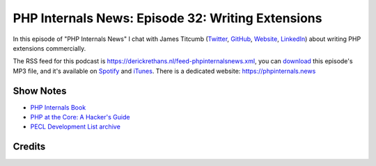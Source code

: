 PHP Internals News: Episode 32: Writing Extensions
==================================================

.. articleMetaData::
   :Where: London, UK
   :Date: 2019-10-17 09:32 Europe/London
   :Tags: blog, php, phpinternalsnews
   :Short: pin032
   :Enclosure: media/pin-032.mp3

In this episode of "PHP Internals News" I chat with James Titcumb (`Twitter
<https://twitter.com/asgrim>`_, `GitHub <https://github.com/asgrim>`_,
`Website <https://www.jamestitcumb.com/>`_, `LinkedIn
<https://uk.linkedin.com/in/jamestitcumb>`_) about writing PHP extensions
commercially.

The RSS feed for this podcast is
https://derickrethans.nl/feed-phpinternalsnews.xml, you can download_ this
episode's MP3 file, and it's available on Spotify_ and iTunes_.
There is a dedicated website: https://phpinternals.news

.. _download: /media/pin-032.mp3
.. _Spotify: https://open.spotify.com/show/1Qcd282SDWGF3FSVuG6kuB
.. _iTunes: https://itunes.apple.com/gb/podcast/php-internals-news/id1455782198?mt=2

Show Notes
----------

- `PHP Internals Book <http://www.phpinternalsbook.com/>`_
- `PHP at the Core: A Hacker's Guide <https://www.php.net/manual/en/internals2.php>`_
- `PECL Development List archive <https://news-web.php.net/php.pecl.dev>`_

Credits
-------

.. credit::
   :Description: Music: Chipper Doodle v2
   :Type: Music
   :Author: Kevin MacLeod (incompetech.com) — Creative Commons: By Attribution 3.0
   :Link: https://incompetech.com/music/royalty-free/music.html
